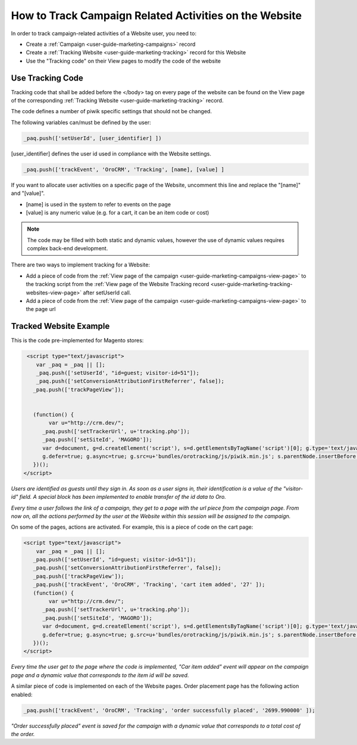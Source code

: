 .. _user-guide-how-to-track:

How to Track Campaign Related Activities on the Website
=======================================================

In order to track campaign-related activities of a Website user, you need to:

- Create a :ref:`Сampaign <user-guide-marketing-campaigns>` record

- Create a :ref:`Tracking Website <user-guide-marketing-tracking>` record for this Website

- Use the "Tracking code" on their View pages to modify the code of the website

Use Tracking Code
-----------------

Tracking code that shall be added before the </body> tag  on every page of the website 
can be found on the View page of the corresponding :ref:`Tracking Website <user-guide-marketing-tracking>` record.

.. image:: ./img/marketing/how_to_tracking_code.png

The code defines a number of piwik specific settings that should not be changed.

The following variables can/must be defined by the user:

.. code-block:: html

   _paq.push(['setUserId', [user_identifier] ])

[user_identifier] defines the user id used in compliance with the Website settings.

.. code-block:: html

    _paq.push(['trackEvent', 'OroCRM', 'Tracking', [name], [value] ]

If you want to allocate user activities on a specific page of the Website, uncomment this line and replace the 
"[name]" and "[value]".

- [name] is used in the system to refer to events on the page
- [value] is any numeric value (e.g. for a cart, it can be an item code or cost)

.. note::
  
    The code may be filled with both static and dynamic values, however the use of dynamic values requires complex 
    back-end development. 

There are two ways to implement tracking for a Website: 

- Add a piece of code from the :ref:`View page of the campaign <user-guide-marketing-campaigns-view-page>` to the 
  tracking script from 
  the :ref:`View page of the Website Tracking record <user-guide-marketing-tracking-websites-view-page>` after 
  setUserId call.
   
- Add a piece of code from the :ref:`View page of the campaign <user-guide-marketing-campaigns-view-page>` 
  to the page url 

Tracked Website Example
------------------------

This is the code pre-implemented for Magento stores:

.. code-block:: html

    <script type="text/javascript">
       var _paq = _paq || [];
       _paq.push(['setUserId', "id=guest; visitor-id=51"]);
       _paq.push(['setConversionAttributionFirstReferrer', false]);
      _paq.push(['trackPageView']);

                
      (function() {
           var u="http://crm.dev/";
         _paq.push(['setTrackerUrl', u+'tracking.php']);
         _paq.push(['setSiteId', 'MAGORO']);
         var d=document, g=d.createElement('script'), s=d.getElementsByTagName('script')[0]; g.type='text/javascript';
         g.defer=true; g.async=true; g.src=u+'bundles/orotracking/js/piwik.min.js'; s.parentNode.insertBefore(g,s);
      })();
   </script>

*Users are identified as guests until they sign in. As soon as a user signs in, their identification is a value of
the "visitor-id" field. A special block has been implemented to enable transfer of the 
id data to Oro.*

*Every time a user follows the link of a campaign, they get to a page with the url piece from the campaign page.
From now on, all the actions performed by the user at the Website within this session will be assigned to the
campaign.*

On some of the pages, actions are activated. For example, this is a piece of code on the cart page:

.. code-block:: html

   <script type="text/javascript">
       var _paq = _paq || [];
      _paq.push(['setUserId', "id=guest; visitor-id=51"]);
      _paq.push(['setConversionAttributionFirstReferrer', false]);
      _paq.push(['trackPageView']);
      _paq.push(['trackEvent', 'OroCRM', 'Tracking', 'cart item added', '27' ]);    
      (function() {
           var u="http://crm.dev/";
         _paq.push(['setTrackerUrl', u+'tracking.php']);
         _paq.push(['setSiteId', 'MAGORO']);
         var d=document, g=d.createElement('script'), s=d.getElementsByTagName('script')[0]; g.type='text/javascript';
         g.defer=true; g.async=true; g.src=u+'bundles/orotracking/js/piwik.min.js'; s.parentNode.insertBefore(g,s);
      })();
   </script>

*Every time the user get to the page where the code is implemented, "Car item added" 
event will appear on the campaign page and a dynamic value that corresponds to the item id will be saved.*

A similar piece of code is implemented on each of the Website pages. Order placement page has the following action
enabled:

.. code-block:: html

    _paq.push(['trackEvent', 'OroCRM', 'Tracking', 'order successfully placed', '2699.990000' ]);            

*"Order successfully placed" event is saved for the campaign with a dynamic value that corresponds to a total
cost of the order.*


.. |IcDelete| image:: ./img/buttons/IcDelete.png
   :align: middle

.. |IcEdit| image:: ./img/buttons/IcEdit.png
   :align: middle

.. |IcView| image:: ./img/buttons/IcView.png
   :align: middle
   
.. |BGotoPage| image:: ./img/buttons/BGotoPage.png
   :align: middle
   
.. |Bdropdown| image:: ./img/buttons/Bdropdown.png
   :align: middle

.. |BCrLOwnerClear| image:: ./img/buttons/BCrLOwnerClear.png
   :align: middle
